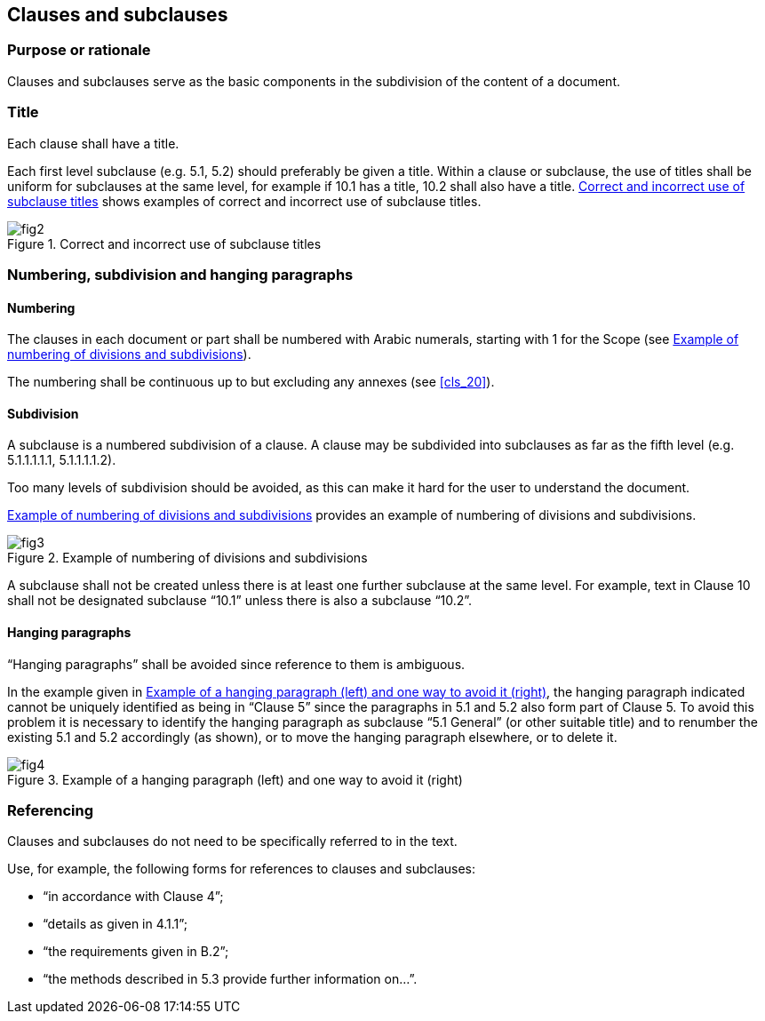 

[[cls_22]]
== Clauses and subclauses

[[scls_22-1]]
=== Purpose or rationale

Clauses and subclauses serve as the basic components in the subdivision of the content of a document.


[[scls_22-2]]
=== Title

Each clause shall have a title.

Each first level subclause (e.g. 5.1, 5.2) should preferably be given a title. Within a clause or subclause, the use of titles shall be uniform for subclauses at the same level, for example if 10.1 has a title, 10.2 shall also have a title. <<figure_2>> shows examples of correct and incorrect use of subclause titles.

[[figure_2]]
.Correct and incorrect use of subclause titles
image::fig2.jpg[]


[[scls_22-3]]
=== Numbering, subdivision and hanging paragraphs

[[scls_22-3-1]]
==== Numbering

The clauses in each document or part shall be numbered with Arabic numerals, starting with 1 for the Scope (see <<figure_3>>).

The numbering shall be continuous up to but excluding any annexes (see <<cls_20>>).


[[scls_22-3-2]]
==== Subdivision

A subclause is a numbered subdivision of a clause. A clause may be subdivided into subclauses as far as the fifth level (e.g. 5.1.1.1.1.1, 5.1.1.1.1.2).

Too many levels of subdivision should be avoided, as this can make it hard for the user to understand the document.

<<figure_3>> provides an example of numbering of divisions and subdivisions.

[[figure_3]]
.Example of numbering of divisions and subdivisions
image::fig3.jpg[]

A subclause shall not be created unless there is at least one further subclause at the same level. For example, text in Clause 10 shall not be designated subclause "`10.1`" unless there is also a subclause "`10.2`".


[[scls_22-3-3]]
==== Hanging paragraphs

"`Hanging paragraphs`" shall be avoided since reference to them is ambiguous.

In the example given in <<figure_4>>, the hanging paragraph indicated cannot be uniquely identified as being in "`Clause 5`" since the paragraphs in 5.1 and 5.2 also form part of Clause 5. To avoid this problem it is necessary to identify the hanging paragraph as subclause "`5.1 General`" (or other suitable title) and to renumber the existing 5.1 and 5.2 accordingly (as shown), or to move the hanging paragraph elsewhere, or to delete it.

[[figure_4]]
.Example of a hanging paragraph (left) and one way to avoid it (right)
image::fig4.jpg[]


[[scls_22-4]]
=== Referencing

Clauses and subclauses do not need to be specifically referred to in the text.

Use, for example, the following forms for references to clauses and subclauses:

* "`in accordance with Clause 4`";
* "`details as given in 4.1.1`";
* "`the requirements given in B.2`";
* "`the methods described in 5.3 provide further information on...`".
